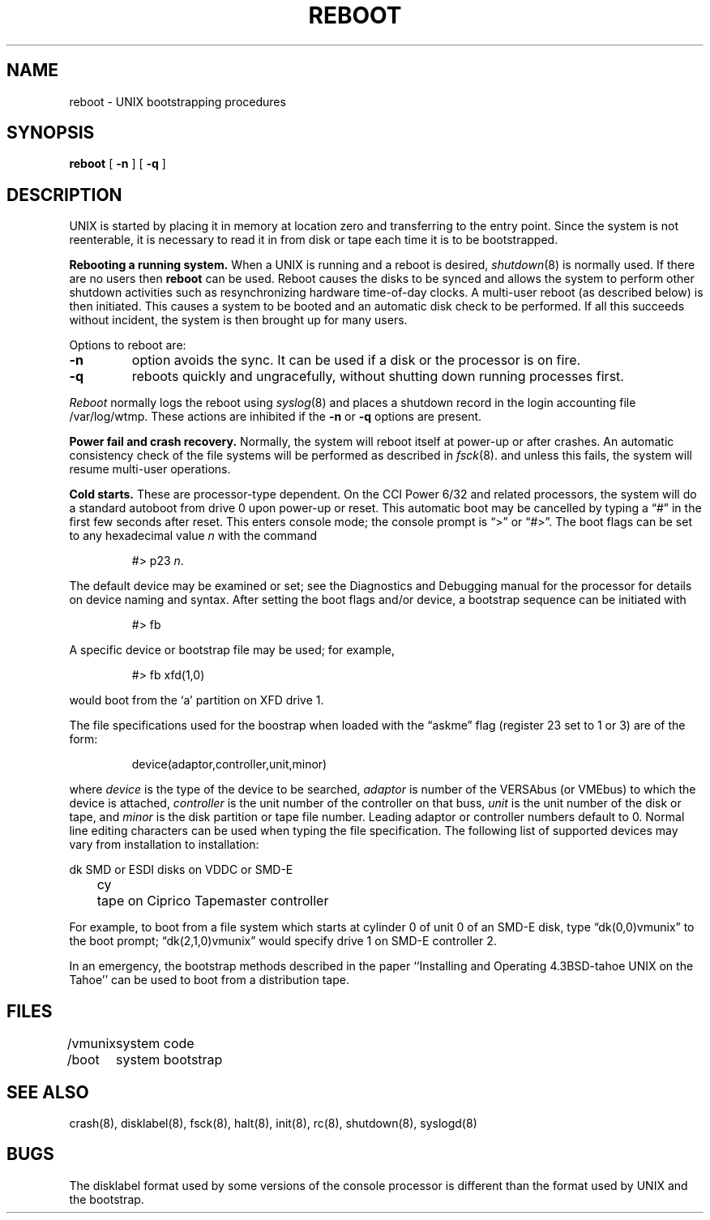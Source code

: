 .\" Copyright (c) 1980 The Regents of the University of California.
.\" All rights reserved.
.\"
.\" Redistribution and use in source and binary forms, with or without
.\" modification, are permitted provided that the following conditions
.\" are met:
.\" 1. Redistributions of source code must retain the above copyright
.\"    notice, this list of conditions and the following disclaimer.
.\" 2. Redistributions in binary form must reproduce the above copyright
.\"    notice, this list of conditions and the following disclaimer in the
.\"    documentation and/or other materials provided with the distribution.
.\" 3. All advertising materials mentioning features or use of this software
.\"    must display the following acknowledgement:
.\"	This product includes software developed by the University of
.\"	California, Berkeley and its contributors.
.\" 4. Neither the name of the University nor the names of its contributors
.\"    may be used to endorse or promote products derived from this software
.\"    without specific prior written permission.
.\"
.\" THIS SOFTWARE IS PROVIDED BY THE REGENTS AND CONTRIBUTORS ``AS IS'' AND
.\" ANY EXPRESS OR IMPLIED WARRANTIES, INCLUDING, BUT NOT LIMITED TO, THE
.\" IMPLIED WARRANTIES OF MERCHANTABILITY AND FITNESS FOR A PARTICULAR PURPOSE
.\" ARE DISCLAIMED.  IN NO EVENT SHALL THE REGENTS OR CONTRIBUTORS BE LIABLE
.\" FOR ANY DIRECT, INDIRECT, INCIDENTAL, SPECIAL, EXEMPLARY, OR CONSEQUENTIAL
.\" DAMAGES (INCLUDING, BUT NOT LIMITED TO, PROCUREMENT OF SUBSTITUTE GOODS
.\" OR SERVICES; LOSS OF USE, DATA, OR PROFITS; OR BUSINESS INTERRUPTION)
.\" HOWEVER CAUSED AND ON ANY THEORY OF LIABILITY, WHETHER IN CONTRACT, STRICT
.\" LIABILITY, OR TORT (INCLUDING NEGLIGENCE OR OTHERWISE) ARISING IN ANY WAY
.\" OUT OF THE USE OF THIS SOFTWARE, EVEN IF ADVISED OF THE POSSIBILITY OF
.\" SUCH DAMAGE.
.\"
.\"	@(#)boot_tahoe.8	6.3 (Berkeley) 06/24/90
.\"
.TH REBOOT 8 ""
.UC 4
.SH NAME
reboot \- UNIX bootstrapping procedures
.SH SYNOPSIS
.B reboot
[
.B \-n
] [
.B \-q
]
.SH DESCRIPTION
.PP
UNIX is started by placing it in memory
at location zero and transferring to the entry point.
Since the system is not reenterable,
it is necessary to read it in from disk or tape
each time it is to be bootstrapped.
.PP
.B Rebooting a running system.
When a UNIX is running and a reboot is desired,
.IR shutdown (8)
is normally used.
If there are no users then
.B reboot
can be used.
Reboot causes the disks to be synced and allows the system
to perform other shutdown activities such as resynchronizing
hardware time-of-day clocks.
A multi-user reboot (as described below) is then initiated.
This causes a system to be
booted and an automatic disk check to be performed.  If all this succeeds
without incident, the system is then brought up for many users.
.PP
Options to reboot are:
.TP
.B \-n
option avoids the sync.  It can be used if a disk or the processor
is on fire. 
.TP
.B \-q
reboots quickly and ungracefully, without shutting down running
processes first.
.PP
.I Reboot
normally logs the reboot using
.IR syslog (8)
and places a shutdown record in the login accounting file
/var/log/wtmp.
These actions are inhibited if the
.B \-n
or
.B \-q
options are present.
.PP
.B "Power fail and crash recovery."
Normally, the system will reboot itself at power-up or after crashes.
An automatic consistency check of the file systems will be performed
as described in
.IR fsck (8).
and unless this fails, the system will resume multi-user operations.
.PP
.B Cold starts.
These are processor-type dependent.
On the CCI Power 6/32 and related processors,
the system will do a standard autoboot from drive 0
upon power-up or reset.
This automatic boot may be cancelled by typing a \*(lq#\*(rq
in the first few seconds after reset.
This enters console mode; the console prompt is \*(lq>\*(rq or \*(lq#>\*(rq.
The boot flags can be set to any hexadecimal value \fIn\fP with the command
.IP
#> p23 \fIn\fP.
.LP
The default device may be examined or set; see the Diagnostics and Debugging
manual for the processor for details on device naming and syntax.
After setting the boot flags and/or device,
a bootstrap sequence can be initiated with
.IP
#> fb
.LP
A specific device or bootstrap file may be used; for example,
.IP
#> fb xfd(1,0)
.LP
would boot from the `a' partition on XFD drive 1.
.PP
The file specifications used for the boostrap
when loaded with the \*(lqaskme\*(rq flag
(register 23 set to 1 or 3)
are of the form:
.IP
device(adaptor,controller,unit,minor)
.PP
where
.I device
is the type of the device to be searched,
.I adaptor
is number of the VERSAbus (or VMEbus) to which the device is attached,
.I controller
is the unit number of the controller on that buss,
.I unit
is the unit number of the disk or tape,
and
.I minor
is the disk partition or tape file number.
Leading adaptor or controller numbers default to 0.
Normal line editing characters can be used when typing the file specification.
The following list of supported devices may vary from installation to
installation:
.LP
.ta 5 10
.nf
	dk	SMD or ESDI disks on VDDC or SMD-E
	cy	tape on Ciprico Tapemaster controller
.fi
.PP
For example,
to boot from a file system which starts at cylinder 0
of unit 0 of an SMD-E disk, type \*(lqdk(0,0)vmunix\*(rq
to the boot prompt; \*(lqdk(2,1,0)vmunix\*(rq
would specify drive 1 on SMD-E controller 2.
.PP
In an emergency, the bootstrap methods described in the paper
``Installing and Operating 4.3BSD-tahoe UNIX on the Tahoe'' can be used
to boot from a distribution tape.
.SH FILES
.ta \w'/vmunix   'u
/vmunix	system code
.br
/boot	system bootstrap
.SH "SEE ALSO"
crash(8),
disklabel(8),
fsck(8),
halt(8),
init(8),
rc(8),
shutdown(8),
syslogd(8)
.SH BUGS
The disklabel format used by some versions of the console processor
is different than the format used by UNIX and the bootstrap.
